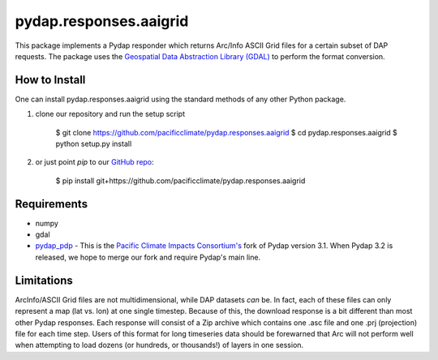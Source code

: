 =======================
pydap.responses.aaigrid
=======================

This package implements a Pydap responder which returns Arc/Info ASCII Grid files for a certain subset of DAP requests. The package uses the `Geospatial Data Abstraction Library (GDAL) <http://www.gdal.org>`_ to perform the format conversion.

--------------
How to Install
--------------

One can install pydap.responses.aaigrid using the standard methods of any other Python package.

1. clone our repository and run the setup script

    $ git clone https://github.com/pacificclimate/pydap.responses.aaigrid
    $ cd pydap.responses.aaigrid
    $ python setup.py install

2. or just point `pip` to our `GitHub repo <https://github.com/pacificclimate/pydap.responses.aaigrid>`_:

    $ pip install git+https://github.com/pacificclimate/pydap.responses.aaigrid

------------
Requirements
------------

* numpy
* gdal
* `pydap_pdp <https://github.com/pacificclimate/pydap-pdp>`_ - This is the `Pacific Climate Impacts Consortium's <http://www.pacificclimate.org>`_ fork of Pydap version 3.1. When Pydap 3.2 is released, we hope to merge our fork and require Pydap's main line.

-----------
Limitations
-----------

ArcInfo/ASCII Grid files are not multidimensional, while DAP datasets *can* be. In fact, each of these files can only represent a map (lat vs. lon) at one single timestep. Because of this, the download response is a bit different than most other Pydap responses. Each response will consist of a Zip archive which contains one .asc file and one .prj (projection) file for each time step. Users of this format for long timeseries data should be forewarned that Arc will not perform well when attempting to load dozens (or hundreds, or thousands!) of layers in one session.
